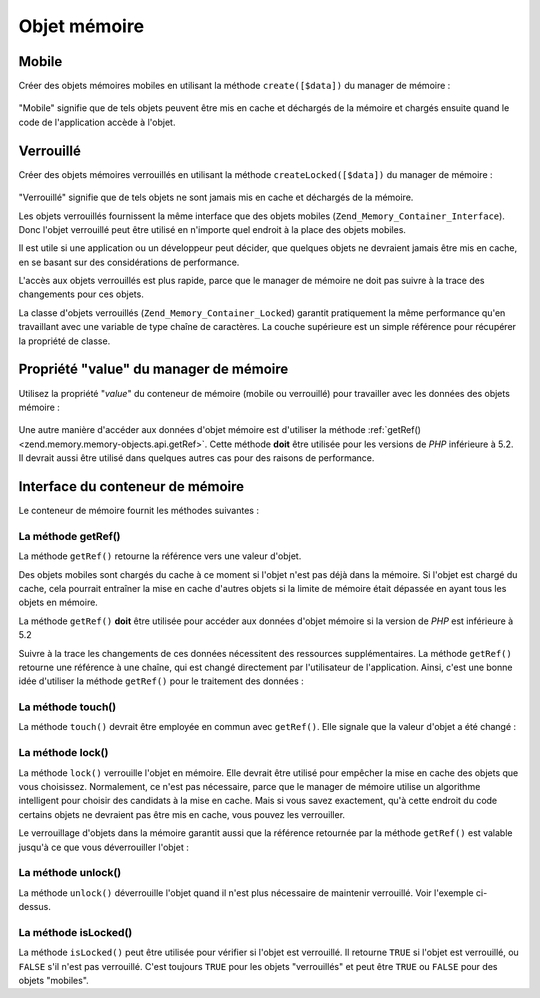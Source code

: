 .. _zend.memory.memory-objects:

Objet mémoire
=============

.. _zend.memory.memory-objects.movable:

Mobile
------

Créer des objets mémoires mobiles en utilisant la méthode ``create([$data])`` du manager de mémoire :

   .. code-block:: php
      :linenos:

      $memObject = $memoryManager->create($data);



"Mobile" signifie que de tels objets peuvent être mis en cache et déchargés de la mémoire et chargés ensuite
quand le code de l'application accède à l'objet.

.. _zend.memory.memory-objects.locked:

Verrouillé
----------

Créer des objets mémoires verrouillés en utilisant la méthode ``createLocked([$data])`` du manager de mémoire
:

   .. code-block:: php
      :linenos:

      $memObject = $memoryManager->createLocked($data);



"Verrouillé" signifie que de tels objets ne sont jamais mis en cache et déchargés de la mémoire.

Les objets verrouillés fournissent la même interface que des objets mobiles
(``Zend_Memory_Container_Interface``). Donc l'objet verrouillé peut être utilisé en n'importe quel endroit à la
place des objets mobiles.

Il est utile si une application ou un développeur peut décider, que quelques objets ne devraient jamais être mis
en cache, en se basant sur des considérations de performance.

L'accès aux objets verrouillés est plus rapide, parce que le manager de mémoire ne doit pas suivre à la trace
des changements pour ces objets.

La classe d'objets verrouillés (``Zend_Memory_Container_Locked``) garantit pratiquement la même performance qu'en
travaillant avec une variable de type chaîne de caractères. La couche supérieure est un simple référence pour
récupérer la propriété de classe.

.. _zend.memory.memory-objects.value:

Propriété "value" du manager de mémoire
---------------------------------------

Utilisez la propriété "*value*" du conteneur de mémoire (mobile ou verrouillé) pour travailler avec les
données des objets mémoire :

   .. code-block:: php
      :linenos:

      $memObject = $memoryManager->create($data);

      echo $memObject->value;

      $memObject->value = $newValue;

      $memObject->value[$index] = '_';

      echo ord($memObject->value[$index1]);

      $memObject->value = substr($memObject->value, $start, $length);



Une autre manière d'accéder aux données d'objet mémoire est d'utiliser la méthode :ref:`getRef()
<zend.memory.memory-objects.api.getRef>`. Cette méthode **doit** être utilisée pour les versions de *PHP*
inférieure à 5.2. Il devrait aussi être utilisé dans quelques autres cas pour des raisons de performance.

.. _zend.memory.memory-objects.api:

Interface du conteneur de mémoire
---------------------------------

Le conteneur de mémoire fournit les méthodes suivantes :

.. _zend.memory.memory-objects.api.getRef:

La méthode getRef()
^^^^^^^^^^^^^^^^^^^

.. code-block:: php
   :linenos:

   public function &getRef();

La méthode ``getRef()`` retourne la référence vers une valeur d'objet.

Des objets mobiles sont chargés du cache à ce moment si l'objet n'est pas déjà dans la mémoire. Si l'objet est
chargé du cache, cela pourrait entraîner la mise en cache d'autres objets si la limite de mémoire était
dépassée en ayant tous les objets en mémoire.

La méthode ``getRef()`` **doit** être utilisée pour accéder aux données d'objet mémoire si la version de
*PHP* est inférieure à 5.2

Suivre à la trace les changements de ces données nécessitent des ressources supplémentaires. La méthode
``getRef()`` retourne une référence à une chaîne, qui est changé directement par l'utilisateur de
l'application. Ainsi, c'est une bonne idée d'utiliser la méthode ``getRef()`` pour le traitement des données :

   .. code-block:: php
      :linenos:

      $memObject = $memoryManager->create($data);

      $value = &$memObject->getRef();

      for ($count = 0; $count < strlen($value); $count++) {
          $char = $value[$count];
          ...
      }



.. _zend.memory.memory-objects.api.touch:

La méthode touch()
^^^^^^^^^^^^^^^^^^

.. code-block:: php
   :linenos:

   public function touch();

La méthode ``touch()`` devrait être employée en commun avec ``getRef()``. Elle signale que la valeur d'objet a
été changé :

   .. code-block:: php
      :linenos:

      $memObject = $memoryManager->create($data);
      ...

      $value = &$memObject->getRef();

      for ($count = 0; $count < strlen($value); $count++) {
          ...
          if ($condition) {
              $value[$count] = $char;
          }
          ...
      }

      $memObject->touch();



.. _zend.memory.memory-objects.api.lock:

La méthode lock()
^^^^^^^^^^^^^^^^^

.. code-block:: php
   :linenos:

   public function lock();

La méthode ``lock()`` verrouille l'objet en mémoire. Elle devrait être utilisé pour empêcher la mise en cache
des objets que vous choisissez. Normalement, ce n'est pas nécessaire, parce que le manager de mémoire utilise un
algorithme intelligent pour choisir des candidats à la mise en cache. Mais si vous savez exactement, qu'à cette
endroit du code certains objets ne devraient pas être mis en cache, vous pouvez les verrouiller.

Le verrouillage d'objets dans la mémoire garantit aussi que la référence retournée par la méthode ``getRef()``
est valable jusqu'à ce que vous déverrouiller l'objet :

   .. code-block:: php
      :linenos:

      $memObject1 = $memoryManager->create($data1);
      $memObject2 = $memoryManager->create($data2);
      ...

      $memObject1->lock();
      $memObject2->lock();

      $value1 = &$memObject1->getRef();
      $value2 = &$memObject2->getRef();

      for ($count = 0; $count < strlen($value2); $count++) {
          $value1 .= $value2[$count];
      }

      $memObject1->touch();
      $memObject1->unlock();
      $memObject2->unlock();



.. _zend.memory.memory-objects.api.unlock:

La méthode unlock()
^^^^^^^^^^^^^^^^^^^

.. code-block:: php
   :linenos:

   public function unlock();

La méthode ``unlock()`` déverrouille l'objet quand il n'est plus nécessaire de maintenir verrouillé. Voir
l'exemple ci-dessus.

.. _zend.memory.memory-objects.api.isLocked:

La méthode isLocked()
^^^^^^^^^^^^^^^^^^^^^

.. code-block:: php
   :linenos:

   public function isLocked();

La méthode ``isLocked()`` peut être utilisée pour vérifier si l'objet est verrouillé. Il retourne ``TRUE`` si
l'objet est verrouillé, ou ``FALSE`` s'il n'est pas verrouillé. C'est toujours ``TRUE`` pour les objets
"verrouillés" et peut être ``TRUE`` ou ``FALSE`` pour des objets "mobiles".


